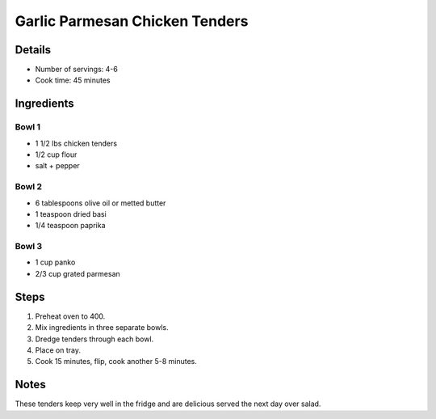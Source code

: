 Garlic Parmesan Chicken Tenders
===============================

Details
-------

* Number of servings: 4-6
* Cook time: 45 minutes

Ingredients
-----------

Bowl 1
^^^^^^^^
* 1 1/2 lbs chicken tenders
* 1/2 cup flour
* salt + pepper

Bowl 2
^^^^^^^^
* 6 tablespoons olive oil or metted butter
* 1 teaspoon dried basi
* 1/4 teaspoon paprika

Bowl 3
^^^^^^^^
* 1 cup panko
* 2/3 cup grated parmesan

Steps
-----

#. Preheat oven to 400.
#. Mix ingredients in three separate bowls.
#. Dredge tenders through each bowl.
#. Place on tray.
#. Cook 15 minutes, flip, cook another 5-8 minutes.

Notes
-----
These tenders keep very well in the fridge and are delicious served the next day over salad.
